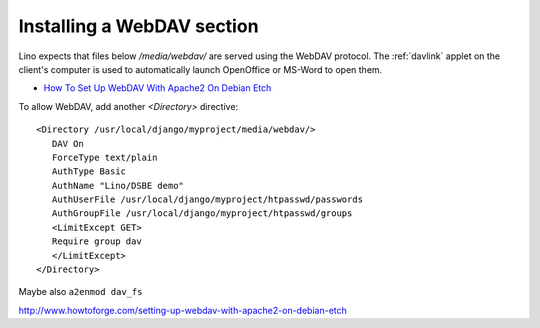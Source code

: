 Installing a WebDAV section
===========================

Lino expects that files below `/media/webdav/` are served 
using the WebDAV protocol. 
The :ref:`davlink` applet on the client's computer is used to 
automatically launch OpenOffice or MS-Word to open them.


- `How To Set Up WebDAV With Apache2 On Debian Etch <http://www.howtoforge.com/setting-up-webdav-with-apache2-on-debian-etch>`_

To allow WebDAV, add another `<Directory>` directive::
  
  <Directory /usr/local/django/myproject/media/webdav/>
     DAV On
     ForceType text/plain
     AuthType Basic
     AuthName "Lino/DSBE demo"
     AuthUserFile /usr/local/django/myproject/htpasswd/passwords
     AuthGroupFile /usr/local/django/myproject/htpasswd/groups
     <LimitExcept GET>
     Require group dav
     </LimitExcept>
  </Directory>

Maybe also ``a2enmod dav_fs`` 




http://www.howtoforge.com/setting-up-webdav-with-apache2-on-debian-etch
